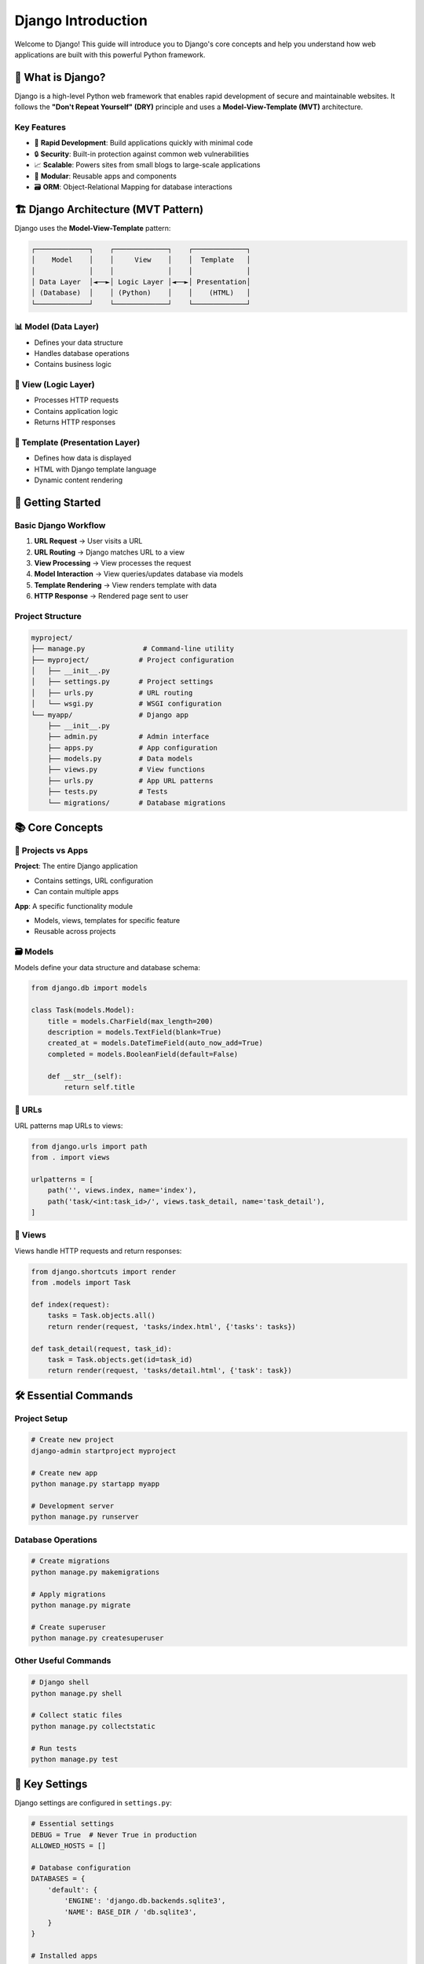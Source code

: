 =============================
Django Introduction
=============================

Welcome to Django! This guide will introduce you to Django's core concepts and help you understand how web applications are built with this powerful Python framework.

🎯 What is Django?
==================

Django is a high-level Python web framework that enables rapid development of secure and maintainable websites. It follows the **"Don't Repeat Yourself" (DRY)** principle and uses a **Model-View-Template (MVT)** architecture.

Key Features
------------

* 🚀 **Rapid Development**: Build applications quickly with minimal code
* 🔒 **Security**: Built-in protection against common web vulnerabilities
* 📈 **Scalable**: Powers sites from small blogs to large-scale applications
* 🧩 **Modular**: Reusable apps and components
* 🗃️ **ORM**: Object-Relational Mapping for database interactions

🏗️ Django Architecture (MVT Pattern)
=====================================

Django uses the **Model-View-Template** pattern:

.. code-block:: text

    ┌─────────────┐    ┌─────────────┐    ┌─────────────┐
    │    Model    │    │     View    │    │  Template   │
    │             │    │             │    │             │
    │ Data Layer  │◄──►│ Logic Layer │◄──►│ Presentation│
    │ (Database)  │    │ (Python)    │    │    (HTML)   │
    └─────────────┘    └─────────────┘    └─────────────┘

📊 Model (Data Layer)
---------------------

* Defines your data structure
* Handles database operations
* Contains business logic

🧠 View (Logic Layer)
---------------------

* Processes HTTP requests
* Contains application logic
* Returns HTTP responses

🎨 Template (Presentation Layer)
--------------------------------

* Defines how data is displayed
* HTML with Django template language
* Dynamic content rendering

🚀 Getting Started
==================

Basic Django Workflow
----------------------

1. **URL Request** → User visits a URL
2. **URL Routing** → Django matches URL to a view
3. **View Processing** → View processes the request
4. **Model Interaction** → View queries/updates database via models
5. **Template Rendering** → View renders template with data
6. **HTTP Response** → Rendered page sent to user

Project Structure
-----------------

.. code-block:: text

    myproject/
    ├── manage.py              # Command-line utility
    ├── myproject/            # Project configuration
    │   ├── __init__.py
    │   ├── settings.py       # Project settings
    │   ├── urls.py           # URL routing
    │   └── wsgi.py           # WSGI configuration
    └── myapp/                # Django app
        ├── __init__.py
        ├── admin.py          # Admin interface
        ├── apps.py           # App configuration
        ├── models.py         # Data models
        ├── views.py          # View functions
        ├── urls.py           # App URL patterns
        ├── tests.py          # Tests
        └── migrations/       # Database migrations

📚 Core Concepts
================

🏢 Projects vs Apps
-------------------

**Project**: The entire Django application

* Contains settings, URL configuration
* Can contain multiple apps

**App**: A specific functionality module

* Models, views, templates for specific feature
* Reusable across projects

🗃️ Models
---------

Models define your data structure and database schema:

.. code-block:: python

    from django.db import models

    class Task(models.Model):
        title = models.CharField(max_length=200)
        description = models.TextField(blank=True)
        created_at = models.DateTimeField(auto_now_add=True)
        completed = models.BooleanField(default=False)
        
        def __str__(self):
            return self.title

🔗 URLs
-------

URL patterns map URLs to views:

.. code-block:: python

    from django.urls import path
    from . import views

    urlpatterns = [
        path('', views.index, name='index'),
        path('task/<int:task_id>/', views.task_detail, name='task_detail'),
    ]

👀 Views
--------

Views handle HTTP requests and return responses:

.. code-block:: python

    from django.shortcuts import render
    from .models import Task

    def index(request):
        tasks = Task.objects.all()
        return render(request, 'tasks/index.html', {'tasks': tasks})

    def task_detail(request, task_id):
        task = Task.objects.get(id=task_id)
        return render(request, 'tasks/detail.html', {'task': task})

🛠️ Essential Commands
=====================

Project Setup
--------------

.. code-block:: bash

    # Create new project
    django-admin startproject myproject

    # Create new app
    python manage.py startapp myapp

    # Development server
    python manage.py runserver

Database Operations
-------------------

.. code-block:: bash

    # Create migrations
    python manage.py makemigrations

    # Apply migrations
    python manage.py migrate

    # Create superuser
    python manage.py createsuperuser

Other Useful Commands
---------------------

.. code-block:: bash

    # Django shell
    python manage.py shell

    # Collect static files
    python manage.py collectstatic

    # Run tests
    python manage.py test

🔧 Key Settings
===============

Django settings are configured in ``settings.py``:

.. code-block:: python

    # Essential settings
    DEBUG = True  # Never True in production
    ALLOWED_HOSTS = []

    # Database configuration
    DATABASES = {
        'default': {
            'ENGINE': 'django.db.backends.sqlite3',
            'NAME': BASE_DIR / 'db.sqlite3',
        }
    }

    # Installed apps
    INSTALLED_APPS = [
        'django.contrib.admin',
        'django.contrib.auth',
        'django.contrib.contenttypes',
        'django.contrib.sessions',
        'django.contrib.messages',
        'django.contrib.staticfiles',
        'myapp',  # Your custom app
    ]

🎓 Learning Path
================

Beginner Level
--------------

1. ✅ Understand MVT pattern
2. ✅ Create simple models
3. ✅ Write basic views
4. ✅ Set up URL routing
5. ✅ Use Django admin

Intermediate Level
------------------

1. 📝 Forms and form handling
2. 🔐 User authentication
3. 🎨 Template inheritance
4. 🗃️ Complex model relationships
5. 🧪 Testing

Advanced Level
--------------

1. 🚀 Custom middleware
2. 📧 Email and notifications
3. 🔒 Advanced security
4. 📊 Performance optimization
5. 🌐 API development (Django REST Framework)

📖 Next Steps
=============

1. 📊 **Learn Models**: Dive deep into `Django Models <./02-models.rst>`_
2. 👀 **Understand Views**: Explore `Views and URLs <./03-views-urls.rst>`_
3. 🎨 **Template Basics**: Check `Templates <./04-templates.rst>`_
4. 🔧 **Admin Interface**: Set up `Django Admin <./05-admin.rst>`_

🔗 Official Resources
=====================

* 📚 `Django Documentation <https://docs.djangoproject.com/>`_
* 🎓 `Django Tutorial <https://docs.djangoproject.com/en/stable/intro/tutorial01/>`_
* 📖 `Django Best Practices <https://django-best-practices.readthedocs.io/>`_

.. note::
   Django is designed to make development fast and enjoyable. Don't worry about memorizing everything - the documentation is excellent and the community is helpful!

Ready to dive deeper? Let's explore `Django Models <./02-models.rst>`_ next! 🚀